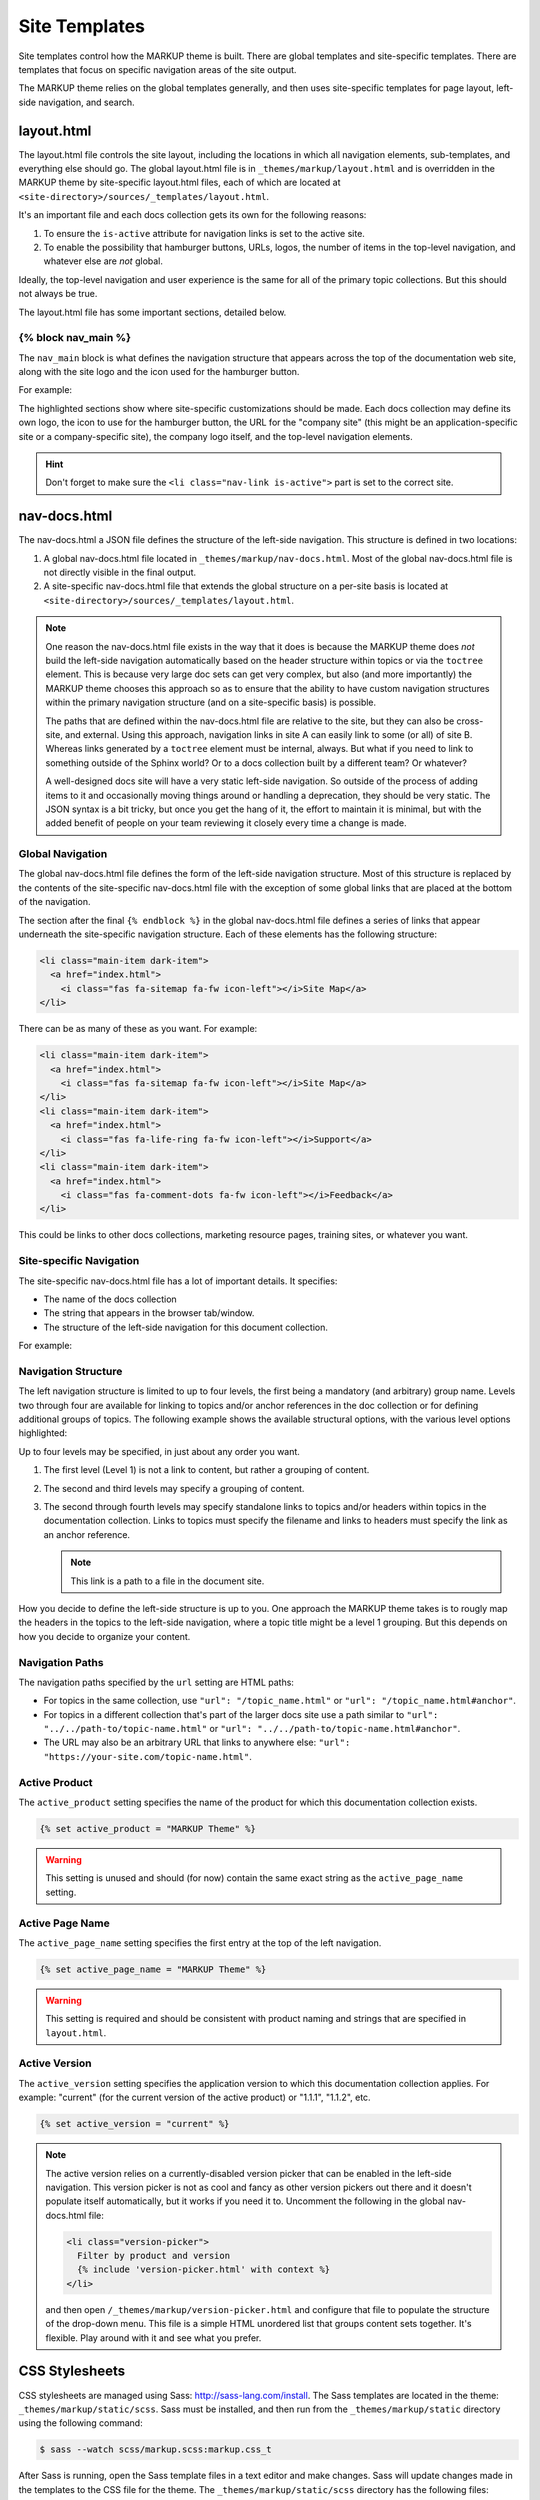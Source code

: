 .. 
.. xxxxx
.. 



==================================================
Site Templates
==================================================

Site templates control how the MARKUP theme is built. There are global templates and site-specific templates. There are templates that focus on specific navigation areas of the site output.

The MARKUP theme relies on the global templates generally, and then uses site-specific templates for page layout, left-side navigation, and search.




layout.html
==================================================
The layout.html file controls the site layout, including the locations in which all navigation elements, sub-templates, and everything else should go. The global layout.html file is in ``_themes/markup/layout.html`` and is overridden in the MARKUP theme by site-specific layout.html files, each of which are located at ``<site-directory>/sources/_templates/layout.html``.

It's an important file and each docs collection gets its own for the following reasons:

#. To ensure the ``is-active`` attribute for navigation links is set to the active site.
#. To enable the possibility that hamburger buttons, URLs, logos, the number of items in the top-level navigation, and whatever else are *not* global.

Ideally, the top-level navigation and user experience is the same for all of the primary topic collections. But this should not always be true.

The layout.html file has some important sections, detailed below.


{% block nav_main %}
--------------------------------------------------
The ``nav_main`` block is what defines the navigation structure that appears across the top of the documentation web site, along with the site logo and the icon used for the hamburger button.

For example:

.. code-block:: html
   :emphasize-lines: 6,7,12,14,15,16,21,24,26,27

   <nav class="nav-main" role="navigation" data-topbar>
     <div class="nav-inner">
       <div class="left">
         <h1>
           <a href="../index.html">
             <img id="markup" height="34" src="_static/markup-logo.svg"
              onerror="_static/markup-logo.png"/>
           </a>
         </h1>
       </div>

       <div id="nav-icon"><i class="fas fa-bars"></i></div>

       <a href="https://www.companysite.com/">
         <img id="logo" src="_static/markup-topnav.svg"
          onerror="_static/markup-topnav.png"/>
       </a>

       <ul class="nav-links links-main">
         <li class="nav-link">
           <a href="../index.html">Theme and Templates</a>
         </li>
         <li class="nav-link">
           <a href="/rst/rst.html">reStructuredText</a>
         </li>
         <li class="nav-link is-active">
           <a href="/md/md.html">Markdown</a>
         </li>
       </ul>

     </div>
   </nav>

The highlighted sections show where site-specific customizations should be made. Each docs collection may define its own logo, the icon to use for the hamburger button, the URL for the "company site" (this might be an application-specific site or a company-specific site), the company logo itself, and the top-level navigation elements.

.. hint:: Don't forget to make sure the ``<li class="nav-link is-active">`` part is set to the correct site.


nav-docs.html
==================================================
The nav-docs.html a JSON file defines the structure of the left-side navigation. This structure is defined in two locations:

#. A global nav-docs.html file located in ``_themes/markup/nav-docs.html``. Most of the global nav-docs.html file is not directly visible in the final output.
#. A site-specific nav-docs.html file that extends the global structure on a per-site basis is located at ``<site-directory>/sources/_templates/layout.html``.

.. note:: One reason the nav-docs.html file exists in the way that it does is because the MARKUP theme does *not* build the left-side navigation automatically based on the header structure within topics or via the ``toctree`` element. This is because very large doc sets can get very complex, but also (and more importantly) the MARKUP theme chooses this approach so as to ensure that the ability to have custom navigation structures within the primary navigation structure (and on a site-specific basis) is possible.

   The paths that are defined within the nav-docs.html file are relative to the site, but they can also be cross-site, and external. Using this approach, navigation links in site A can easily link to some (or all) of site B. Whereas links generated by a ``toctree`` element must be internal, always. But what if you need to link to something outside of the Sphinx world? Or to a docs collection built by a different team? Or whatever?

   A well-designed docs site will have a very static left-side navigation. So outside of the process of adding items to it and occasionally moving things around or handling a deprecation, they should be very static. The JSON syntax is a bit tricky, but once you get the hang of it, the effort to maintain it is minimal, but with the added benefit of people on your team reviewing it closely every time a change is made.


Global Navigation
--------------------------------------------------
The global nav-docs.html file defines the form of the left-side navigation structure. Most of this structure is replaced by the contents of the site-specific nav-docs.html file with the exception of some global links that are placed at the bottom of the navigation.

The section after the final ``{% endblock %}`` in the global nav-docs.html file defines a series of links that appear underneath the site-specific navigation structure. Each of these elements has the following structure:

.. code-block:: html

   <li class="main-item dark-item">
     <a href="index.html">
       <i class="fas fa-sitemap fa-fw icon-left"></i>Site Map</a>
   </li>

There can be as many of these as you want. For example:

.. code-block:: html

   <li class="main-item dark-item">
     <a href="index.html">
       <i class="fas fa-sitemap fa-fw icon-left"></i>Site Map</a>
   </li>
   <li class="main-item dark-item">
     <a href="index.html">
       <i class="fas fa-life-ring fa-fw icon-left"></i>Support</a>
   </li>
   <li class="main-item dark-item">
     <a href="index.html">
       <i class="fas fa-comment-dots fa-fw icon-left"></i>Feedback</a>
   </li>

This could be links to other docs collections, marketing resource pages, training sites, or whatever you want.


Site-specific Navigation
--------------------------------------------------
The site-specific nav-docs.html file has a lot of important details. It specifies:

* The name of the docs collection
* The string that appears in the browser tab/window.
* The structure of the left-side navigation for this document collection.

For example:

.. code-block:: django
   :emphasize-lines: 2,3,5

   {% extends "!nav-docs.html" %}
   {% set active_product = "MARKUP Theme" %}
   {% set active_page_name = "MARKUP Theme" %}
   {% set active_version = "current" %}
   {% set navItems = [
     {
       "title": "Some Section",
       "image": "markup-mark-grey.svg",
       "subItems": [
         {
           "title": "Some Title",
           "hasSubItems": false,
           "url": "/some_file.html"
         },
         {
           "title": "Some Other File",
           "hasSubItems": false,
           "url": "/some_other_file.html"
         },
       ]
     },
   ] -%}


Navigation Structure
--------------------------------------------------
The left navigation structure is limited to up to four levels, the first being a mandatory (and arbitrary) group name. Levels two through four are available for linking to topics and/or anchor references in the doc collection or for defining additional groups of topics. The following example shows the available structural options, with the various level options highlighted:

.. code-block:: django
   :emphasize-lines: 2,6,10,14,19,26,33

   {
     "title": "Level 1 Group",
     "image": "markup-mark-grey.svg",
     "subItems": [
       {
         "title": "Level 2 Group",
         "hasSubItems": true,
         "subItems": [
           {
             "title": "Level 3 Group",
             "hasSubItems": true,
             "subItems": [
               {
                 "title": "Level 4 Standalone",
                 "hasSubItems": false,
                 "url": "/topic_name.html#anchor"
               },
               {
                 "title": "Level 4 Standalone",
                 "hasSubItems": false,
                 "url": "/topic_name.html#anchor"
               },
             ]
           },
           {
             "title": "Level 3 Standalone",
             "hasSubItems": false,
             "url": "/topic_name.html#anchor"
           },
         ]
       },
       {
         "title": "Level 2 Standalone",
         "hasSubItems": false,
         "url": "/topic_name.html#anchor"
       },
     ]
   },


Up to four levels may be specified, in just about any order you want.

#. The first level (Level 1) is not a link to content, but rather a grouping of content.
#. The second and third levels may specify a grouping of content.
#. The second through fourth levels may specify standalone links to topics and/or headers within topics in the documentation collection. Links to topics must specify the filename and links to headers must specify the link as an anchor reference.

   .. note:: This link is a path to a file in the document site.  

How you decide to define the left-side structure is up to you. One approach the MARKUP theme takes is to rougly map the headers in the topics to the left-side navigation, where a topic title might be a level 1 grouping. But this depends on how you decide to organize your content.


Navigation Paths
--------------------------------------------------
The navigation paths specified by the ``url`` setting are HTML paths:

* For topics in the same collection, use ``"url": "/topic_name.html"`` or ``"url": "/topic_name.html#anchor"``.
* For topics in a different collection that's part of the larger docs site use a path similar to ``"url": "../../path-to/topic-name.html"`` or ``"url": "../../path-to/topic-name.html#anchor"``.
* The URL may also be an arbitrary URL that links to anywhere else: ``"url": "https://your-site.com/topic-name.html"``.


Active Product
--------------------------------------------------
The ``active_product`` setting specifies the name of the product for which this documentation collection exists.

.. code-block:: django

   {% set active_product = "MARKUP Theme" %}

.. warning:: This setting is unused and should (for now) contain the same exact string as the ``active_page_name`` setting.


Active Page Name
--------------------------------------------------
The ``active_page_name`` setting specifies the first entry at the top of the left navigation.

.. code-block:: django

   {% set active_page_name = "MARKUP Theme" %}

.. warning:: This setting is required and should be consistent with product naming and strings that are specified in ``layout.html``.


Active Version
--------------------------------------------------
The ``active_version`` setting specifies the application version to which this documentation collection applies. For example: "current" (for the current version of the active product) or "1.1.1", "1.1.2", etc.

.. code-block:: django

   {% set active_version = "current" %}

.. note:: The active version relies on a currently-disabled version picker that can be enabled in the left-side navigation. This version picker is not as cool and fancy as other version pickers out there and it doesn't populate itself automatically, but it works if you need it to. Uncomment the following in the global nav-docs.html file:

   .. code-block:: none

      <li class="version-picker">
        Filter by product and version
        {% include 'version-picker.html' with context %}
      </li>

   and then open ``/_themes/markup/version-picker.html`` and configure that file to populate the structure of the drop-down menu. This file is a simple HTML unordered list that groups content sets together. It's flexible. Play around with it and see what you prefer.




CSS Stylesheets
==================================================
CSS stylesheets are managed using Sass: http://sass-lang.com/install. The Sass templates are located in the theme: ``_themes/markup/static/scss``. Sass must be installed, and then run from the ``_themes/markup/static`` directory using the following command:

.. code-block:: console

   $ sass --watch scss/markup.scss:markup.css_t

After Sass is running, open the Sass template files in a text editor and make changes. Sass will update changes made in the templates to the CSS file for the theme. The ``_themes/markup/static/scss`` directory has the following files:

* ``_config.scss`` defines template variables for managing colors, fonts, and some other things.
* ``_nav-docs.scss`` defines the styles and presentation for the left-side navigation tree.
* ``_nav.scss`` defines the navigation that exists across the top of the site.
* ``_reset.scss`` should not be modified; it's the backup file in case (for whatever reason) a style doesn't work.
* ``_sidebar-ad.scss`` should not be modified.
* ``_sphinx.scss`` defines the styles and presentation for the actual documentation page.
* ``_version-picker.scss`` is unused in the current theme.
* ``markup.scss`` should only be modified when additiona custom underscore-prefixed pages are added to the Sass templates directory

The underscore-prefixed files are aggregated into the file located at ``_themes/markup/static/markup.css_t`` and are managed by the ``markup.scss`` file to generate the CSS file that is used by the theme for presenting the layout of the docs website.


